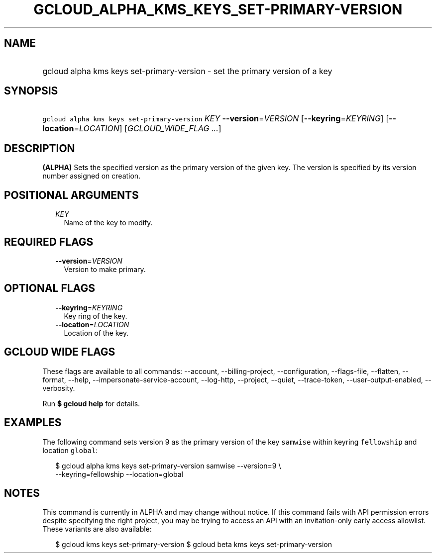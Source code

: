 
.TH "GCLOUD_ALPHA_KMS_KEYS_SET\-PRIMARY\-VERSION" 1



.SH "NAME"
.HP
gcloud alpha kms keys set\-primary\-version \- set the primary version of a key



.SH "SYNOPSIS"
.HP
\f5gcloud alpha kms keys set\-primary\-version\fR \fIKEY\fR \fB\-\-version\fR=\fIVERSION\fR [\fB\-\-keyring\fR=\fIKEYRING\fR] [\fB\-\-location\fR=\fILOCATION\fR] [\fIGCLOUD_WIDE_FLAG\ ...\fR]



.SH "DESCRIPTION"

\fB(ALPHA)\fR Sets the specified version as the primary version of the given
key. The version is specified by its version number assigned on creation.



.SH "POSITIONAL ARGUMENTS"

.RS 2m
.TP 2m
\fIKEY\fR
Name of the key to modify.


.RE
.sp

.SH "REQUIRED FLAGS"

.RS 2m
.TP 2m
\fB\-\-version\fR=\fIVERSION\fR
Version to make primary.


.RE
.sp

.SH "OPTIONAL FLAGS"

.RS 2m
.TP 2m
\fB\-\-keyring\fR=\fIKEYRING\fR
Key ring of the key.

.TP 2m
\fB\-\-location\fR=\fILOCATION\fR
Location of the key.


.RE
.sp

.SH "GCLOUD WIDE FLAGS"

These flags are available to all commands: \-\-account, \-\-billing\-project,
\-\-configuration, \-\-flags\-file, \-\-flatten, \-\-format, \-\-help,
\-\-impersonate\-service\-account, \-\-log\-http, \-\-project, \-\-quiet,
\-\-trace\-token, \-\-user\-output\-enabled, \-\-verbosity.

Run \fB$ gcloud help\fR for details.



.SH "EXAMPLES"

The following command sets version 9 as the primary version of the key
\f5samwise\fR within keyring \f5fellowship\fR and location \f5global\fR:

.RS 2m
$ gcloud alpha kms keys set\-primary\-version samwise \-\-version=9 \e
    \-\-keyring=fellowship \-\-location=global
.RE



.SH "NOTES"

This command is currently in ALPHA and may change without notice. If this
command fails with API permission errors despite specifying the right project,
you may be trying to access an API with an invitation\-only early access
allowlist. These variants are also available:

.RS 2m
$ gcloud kms keys set\-primary\-version
$ gcloud beta kms keys set\-primary\-version
.RE

